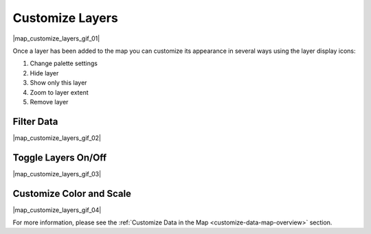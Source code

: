 .. _customize-layers-how-to:

################
Customize Layers
################

|map_customize_layers_gif_01|

Once a layer has been added to the map you can customize its appearance in several ways using the layer display icons:

#. Change palette settings
#. Hide layer
#. Show only this layer
#. Zoom to layer extent
#. Remove layer

Filter Data
===========

|map_customize_layers_gif_02|

Toggle Layers On/Off
====================

|map_customize_layers_gif_03|

Customize Color and Scale
=========================

|map_customize_layers_gif_04|

For more information, please see the :ref:`Customize Data in the Map <customize-data-map-overview>` section.
